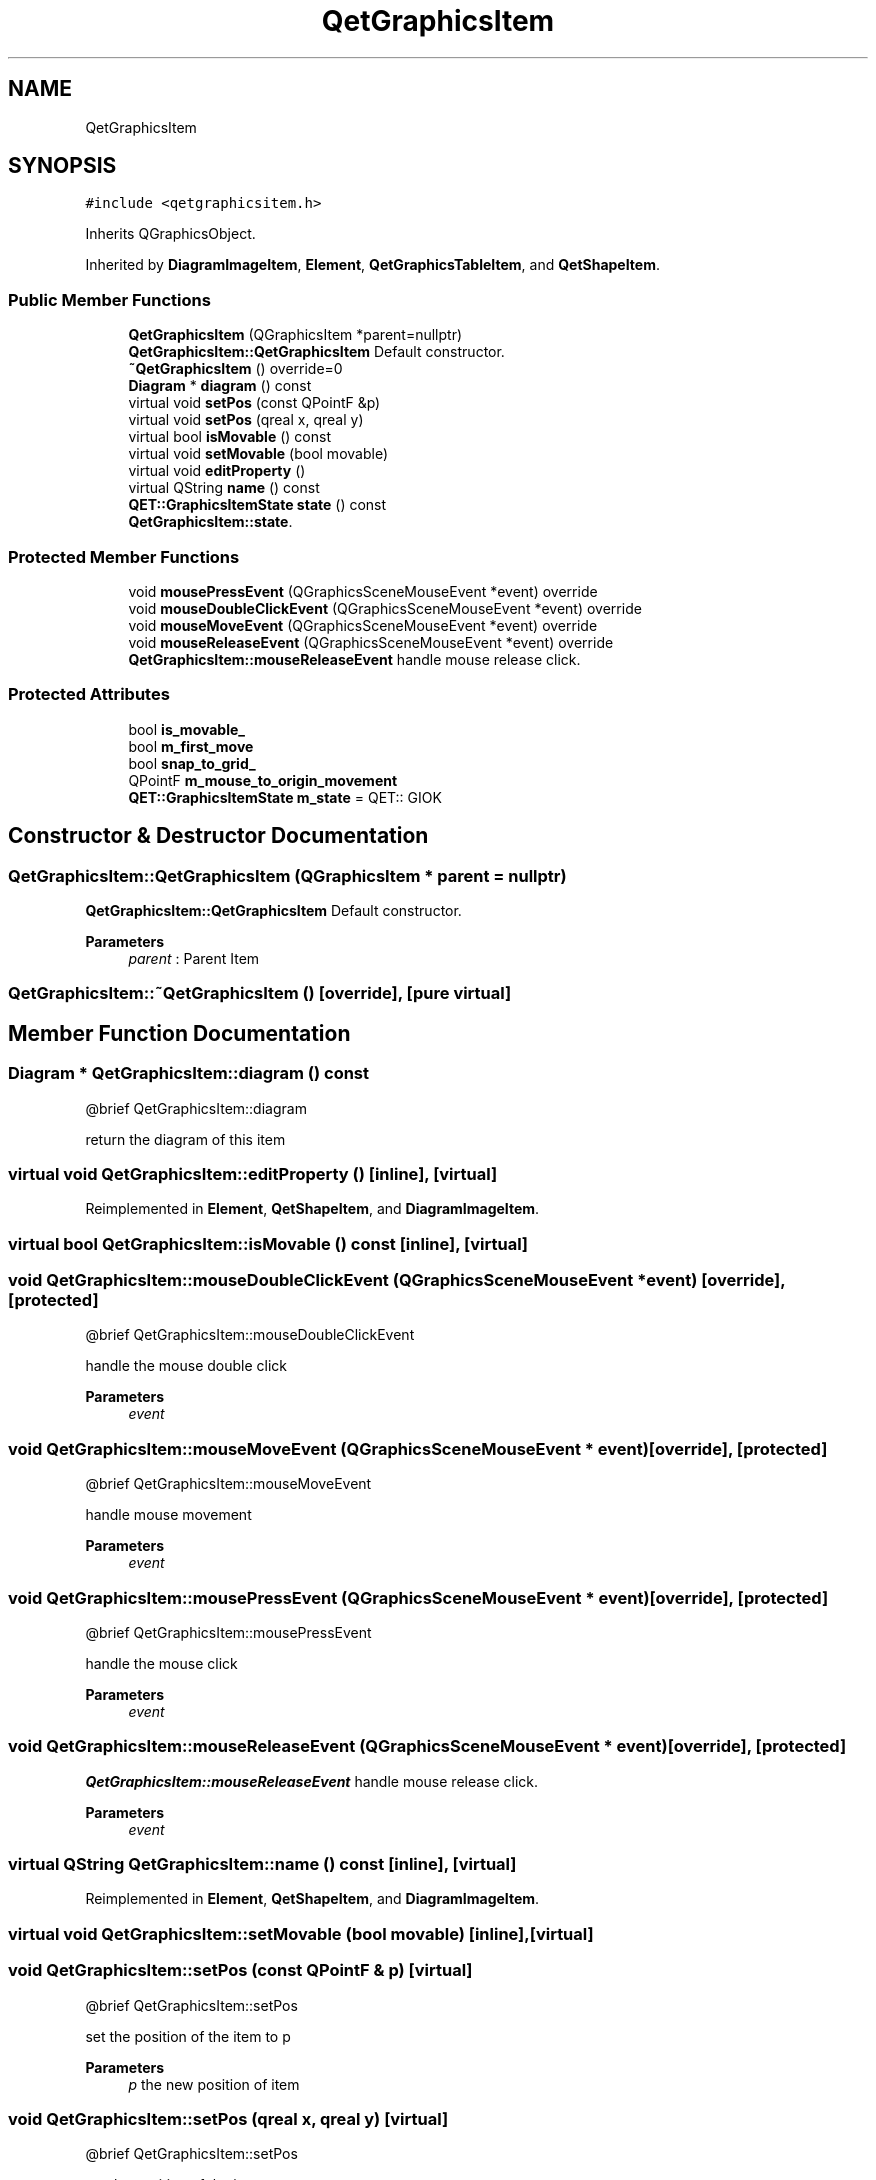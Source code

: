 .TH "QetGraphicsItem" 3 "Thu Aug 27 2020" "Version 0.8-dev" "QElectroTech" \" -*- nroff -*-
.ad l
.nh
.SH NAME
QetGraphicsItem
.SH SYNOPSIS
.br
.PP
.PP
\fC#include <qetgraphicsitem\&.h>\fP
.PP
Inherits QGraphicsObject\&.
.PP
Inherited by \fBDiagramImageItem\fP, \fBElement\fP, \fBQetGraphicsTableItem\fP, and \fBQetShapeItem\fP\&.
.SS "Public Member Functions"

.in +1c
.ti -1c
.RI "\fBQetGraphicsItem\fP (QGraphicsItem *parent=nullptr)"
.br
.RI "\fBQetGraphicsItem::QetGraphicsItem\fP Default constructor\&. "
.ti -1c
.RI "\fB~QetGraphicsItem\fP () override=0"
.br
.ti -1c
.RI "\fBDiagram\fP * \fBdiagram\fP () const"
.br
.ti -1c
.RI "virtual void \fBsetPos\fP (const QPointF &p)"
.br
.ti -1c
.RI "virtual void \fBsetPos\fP (qreal x, qreal y)"
.br
.ti -1c
.RI "virtual bool \fBisMovable\fP () const"
.br
.ti -1c
.RI "virtual void \fBsetMovable\fP (bool movable)"
.br
.ti -1c
.RI "virtual void \fBeditProperty\fP ()"
.br
.ti -1c
.RI "virtual QString \fBname\fP () const"
.br
.ti -1c
.RI "\fBQET::GraphicsItemState\fP \fBstate\fP () const"
.br
.RI "\fBQetGraphicsItem::state\fP\&. "
.in -1c
.SS "Protected Member Functions"

.in +1c
.ti -1c
.RI "void \fBmousePressEvent\fP (QGraphicsSceneMouseEvent *event) override"
.br
.ti -1c
.RI "void \fBmouseDoubleClickEvent\fP (QGraphicsSceneMouseEvent *event) override"
.br
.ti -1c
.RI "void \fBmouseMoveEvent\fP (QGraphicsSceneMouseEvent *event) override"
.br
.ti -1c
.RI "void \fBmouseReleaseEvent\fP (QGraphicsSceneMouseEvent *event) override"
.br
.RI "\fBQetGraphicsItem::mouseReleaseEvent\fP handle mouse release click\&. "
.in -1c
.SS "Protected Attributes"

.in +1c
.ti -1c
.RI "bool \fBis_movable_\fP"
.br
.ti -1c
.RI "bool \fBm_first_move\fP"
.br
.ti -1c
.RI "bool \fBsnap_to_grid_\fP"
.br
.ti -1c
.RI "QPointF \fBm_mouse_to_origin_movement\fP"
.br
.ti -1c
.RI "\fBQET::GraphicsItemState\fP \fBm_state\fP = QET:: GIOK"
.br
.in -1c
.SH "Constructor & Destructor Documentation"
.PP 
.SS "QetGraphicsItem::QetGraphicsItem (QGraphicsItem * parent = \fCnullptr\fP)"

.PP
\fBQetGraphicsItem::QetGraphicsItem\fP Default constructor\&. 
.PP
\fBParameters\fP
.RS 4
\fIparent\fP : Parent Item 
.RE
.PP

.SS "QetGraphicsItem::~QetGraphicsItem ()\fC [override]\fP, \fC [pure virtual]\fP"

.SH "Member Function Documentation"
.PP 
.SS "\fBDiagram\fP * QetGraphicsItem::diagram () const"

.PP
.nf
  @brief QetGraphicsItem::diagram

.fi
.PP
 return the diagram of this item 
.SS "virtual void QetGraphicsItem::editProperty ()\fC [inline]\fP, \fC [virtual]\fP"

.PP
Reimplemented in \fBElement\fP, \fBQetShapeItem\fP, and \fBDiagramImageItem\fP\&.
.SS "virtual bool QetGraphicsItem::isMovable () const\fC [inline]\fP, \fC [virtual]\fP"

.SS "void QetGraphicsItem::mouseDoubleClickEvent (QGraphicsSceneMouseEvent * event)\fC [override]\fP, \fC [protected]\fP"

.PP
.nf
  @brief QetGraphicsItem::mouseDoubleClickEvent

.fi
.PP
 handle the mouse double click 
.PP
\fBParameters\fP
.RS 4
\fIevent\fP 
.RE
.PP

.SS "void QetGraphicsItem::mouseMoveEvent (QGraphicsSceneMouseEvent * event)\fC [override]\fP, \fC [protected]\fP"

.PP
.nf
  @brief QetGraphicsItem::mouseMoveEvent

.fi
.PP
 handle mouse movement 
.PP
\fBParameters\fP
.RS 4
\fIevent\fP 
.RE
.PP

.SS "void QetGraphicsItem::mousePressEvent (QGraphicsSceneMouseEvent * event)\fC [override]\fP, \fC [protected]\fP"

.PP
.nf
  @brief QetGraphicsItem::mousePressEvent

.fi
.PP
 handle the mouse click 
.PP
\fBParameters\fP
.RS 4
\fIevent\fP 
.RE
.PP

.SS "void QetGraphicsItem::mouseReleaseEvent (QGraphicsSceneMouseEvent * event)\fC [override]\fP, \fC [protected]\fP"

.PP
\fBQetGraphicsItem::mouseReleaseEvent\fP handle mouse release click\&. 
.PP
\fBParameters\fP
.RS 4
\fIevent\fP 
.RE
.PP

.SS "virtual QString QetGraphicsItem::name () const\fC [inline]\fP, \fC [virtual]\fP"

.PP
Reimplemented in \fBElement\fP, \fBQetShapeItem\fP, and \fBDiagramImageItem\fP\&.
.SS "virtual void QetGraphicsItem::setMovable (bool movable)\fC [inline]\fP, \fC [virtual]\fP"

.SS "void QetGraphicsItem::setPos (const QPointF & p)\fC [virtual]\fP"

.PP
.nf
  @brief QetGraphicsItem::setPos

.fi
.PP
 set the position of the item to p 
.PP
\fBParameters\fP
.RS 4
\fIp\fP the new position of item 
.RE
.PP

.SS "void QetGraphicsItem::setPos (qreal x, qreal y)\fC [virtual]\fP"

.PP
.nf
  @brief QetGraphicsItem::setPos

.fi
.PP
 set the position of the item 
.PP
\fBParameters\fP
.RS 4
\fIx\fP new abscisse of item 
.br
\fIy\fP new ordonne of item 
.RE
.PP

.SS "\fBQET::GraphicsItemState\fP QetGraphicsItem::state () const"

.PP
\fBQetGraphicsItem::state\fP\&. 
.PP
\fBReturns\fP
.RS 4
the current state of this item 
.RE
.PP

.SH "Member Data Documentation"
.PP 
.SS "bool QetGraphicsItem::is_movable_\fC [protected]\fP"

.SS "bool QetGraphicsItem::m_first_move\fC [protected]\fP"

.SS "QPointF QetGraphicsItem::m_mouse_to_origin_movement\fC [protected]\fP"

.SS "\fBQET::GraphicsItemState\fP QetGraphicsItem::m_state = QET:: GIOK\fC [protected]\fP"

.SS "bool QetGraphicsItem::snap_to_grid_\fC [protected]\fP"


.SH "Author"
.PP 
Generated automatically by Doxygen for QElectroTech from the source code\&.
